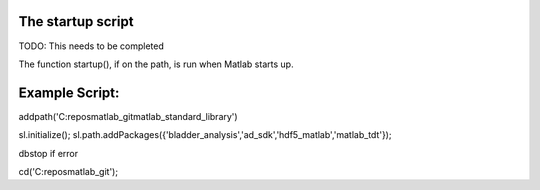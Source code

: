 The startup script
------------------

TODO: This needs to be completed

The function startup(), if on the path, is run when Matlab starts up.

Example Script:
---------------
addpath('C:\repos\matlab_git\matlab_standard_library')

sl.initialize();
sl.path.addPackages({'bladder_analysis','ad_sdk','hdf5_matlab','matlab_tdt'});

dbstop if error

cd('C:\repos\matlab_git'); 